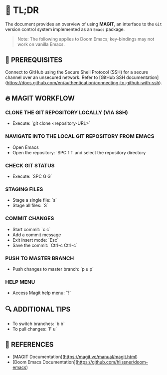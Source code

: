 :PROPERTIES:
#+TITLE: MAGIT
#+AUTHOR: s.takoor
:END:

* 🚀 TL;DR
The document provides an overview of using *MAGIT*, an interface to the ~Git~ version control system implemented as an ~Emacs~ package.

  #+begin_quote
Note: The following applies to Doom Emacs; key-bindings may not work on vanilla Emacs.
  #+end_quote

** 🧰 PREREQUISITES
Connect to GitHub using the Secure Shell Protocol (SSH) for a secure channel over an unsecured network. Refer to [GitHub SSH documentation](https://docs.github.com/en/authentication/connecting-to-github-with-ssh).

** 🔥 MAGIT WORKFLOW
*** CLONE THE GIT REPOSITORY LOCALLY (VIA SSH)
- Execute: `git clone <repository-URL>`

*** NAVIGATE INTO THE LOCAL GIT REPOSITORY FROM EMACS
- Open Emacs
- Open the repository: `SPC f f` and select the repository directory

*** CHECK GIT STATUS
- Execute: `SPC G G`

*** STAGING FILES
- Stage a single file: `s`
- Stage all files: `S`

*** COMMIT CHANGES
- Start commit: `c c`
- Add a commit message
- Exit insert mode: `Esc`
- Save the commit: `Ctrl-c Ctrl-c`

*** PUSH TO MASTER BRANCH
- Push changes to master branch: `p u p`

*** HELP MENU
- Access Magit help menu: `?`

** 🔍 ADDITIONAL TIPS
- To switch branches: `b b`
- To pull changes: `F u`

** 📌 REFERENCES
- [MAGIT Documentation](https://magit.vc/manual/magit.html)
- [Doom Emacs Documentation](https://github.com/hlissner/doom-emacs)
